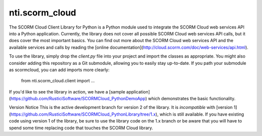 =================
 nti.scorm_cloud
=================

.. image:: https://travis-ci.org/NextThought/nti.scorm_cloud.svg?branch=master
    :target: https://travis-ci.org/NextThought/nti.scorm_cloud

.. image:: https://coveralls.io/repos/github/NextThought/nti.scorm_cloud/badge.svg?branch=master
    :target: https://coveralls.io/github/NextThought/nti.scorm_cloud?branch=master


The SCORM Cloud Client Library for Python is a Python module used to integrate the SCORM Cloud web services API into a Python application. Currently, the library does not cover all possible SCORM Cloud web services API calls, but it does cover the most important basics. You can find out more about the SCORM Cloud web services API and the available services and calls by reading the [online documentation](http://cloud.scorm.com/doc/web-services/api.html).

To use the library, simply drop the *client.py* file into your project and import the classes as appropriate. You might also consider adding this repository as a Git submodule, allowing you to easily stay up-to-date. If you path your submodule as scormcloud, you can add imports more clearly:

    from nti.scorm_cloud.client import ...

If you'd like to see the library in action, we have a [sample application](https://github.com/RusticiSoftware/SCORMCloud_PythonDemoApp) which demonstrates the basic functionality.

Version Notice
This is the active development branch for version 2 of the library. It is *incompatible* with [version 1](https://github.com/RusticiSoftware/SCORMCloud_PythonLibrary/tree/1.x), which is still available. If you have existing code using version 1 of the library, be sure to use the library code on the 1.x branch or be aware that you will have to spend some time replacing code that touches the SCORM Cloud library.
